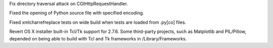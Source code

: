 .. bpo: 19435
.. date: 9186
.. nonce: kXqMz3
.. release date: 2013-11-10
.. section: Library

Fix directory traversal attack on CGIHttpRequestHandler.

..

.. bpo: 19426
.. date: 9185
.. nonce: PwatP7
.. section: IDLE

Fixed the opening of Python source file with specified encoding.

..

.. bpo: 19457
.. date: 9184
.. nonce: HGwEFx
.. section: Tests

Fixed xmlcharrefreplace tests on wide build when tests are loaded from
.py[co] files.

..

.. bpo: 15663
.. date: 9183
.. nonce: p-vVTG
.. section: Build

Revert OS X installer built-in Tcl/Tk support for 2.7.6. Some third-party
projects, such as Matplotlib and PIL/Pillow, depended on being able to build
with Tcl and Tk frameworks in /Library/Frameworks.
